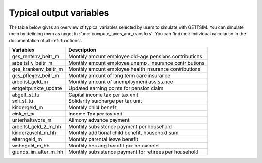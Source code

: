 Typical output variables
========================

The table below gives an overview of typical variables selected by users to simulate
with GETTSIM. You can simulate them by defining them as target in
:func:`compute_taxes_and_transfers`. You can find their individual calculation in the
documentation of all :ref:`functions`.


+-------------------------+-----------------------------------------------------------+
| Variables               | Description                                               |
+=========================+===========================================================+
| ges_rentenv_beitr_m     | Monthly amount employee old-age pensions contributions    |
+-------------------------+-----------------------------------------------------------+
| arbeitsl_v_beitr_m      | Monthly amount employee unempl. insurance contributions   |
+-------------------------+-----------------------------------------------------------+
| ges_krankenv_beitr_m    | Monthly amount employee health insurance contributions    |
+-------------------------+-----------------------------------------------------------+
| ges_pflegev_beitr_m     | Monthly amount of long term care insurance                |
+-------------------------+-----------------------------------------------------------+
| arbeitsl_geld_m         | Monthly amount of unemployment assistance                 |
+-------------------------+-----------------------------------------------------------+
| entgeltpunkte_update    | Updated earning points for pension claim                  |
+-------------------------+-----------------------------------------------------------+
| abgelt_st_tu            | Capital income tax per tax unit                           |
+-------------------------+-----------------------------------------------------------+
| soli_st_tu              | Solidarity surcharge per tax unit                         |
+-------------------------+-----------------------------------------------------------+
| kindergeld_m            | Monthly child benefit                                     |
+-------------------------+-----------------------------------------------------------+
| eink_st_tu              | Income Tax per tax unit                                   |
+-------------------------+-----------------------------------------------------------+
| unterhaltsvors_m        | Alimony advance payment                                   |
+-------------------------+-----------------------------------------------------------+
| arbeitsl_geld_2_m_hh    | Monthly subsistence payment per household                 |
+-------------------------+-----------------------------------------------------------+
| kinderzuschl_m_hh       | Monthly additional child benefit, household sum           |
+-------------------------+-----------------------------------------------------------+
| elterngeld_m            | Monthly parental leave benefit                            |
+-------------------------+-----------------------------------------------------------+
| wohngeld_m_hh           | Monthly housing benefit per household                     |
+-------------------------+-----------------------------------------------------------+
| grunds_im_alter_m_hh    | Monthly subsistence payment for retirees per household    |
+-------------------------+-----------------------------------------------------------+
